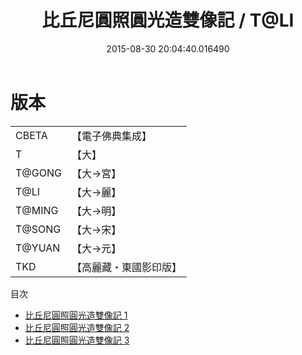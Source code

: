 #+TITLE: 比丘尼圓照圓光造雙像記 / T@LI

#+DATE: 2015-08-30 20:04:40.016490
* 版本
 |     CBETA|【電子佛典集成】|
 |         T|【大】     |
 |    T@GONG|【大→宮】   |
 |      T@LI|【大→麗】   |
 |    T@MING|【大→明】   |
 |    T@SONG|【大→宋】   |
 |    T@YUAN|【大→元】   |
 |       TKD|【高麗藏・東國影印版】|
目次
 - [[file:KR6g0028_001.txt][比丘尼圓照圓光造雙像記 1]]
 - [[file:KR6g0028_002.txt][比丘尼圓照圓光造雙像記 2]]
 - [[file:KR6g0028_003.txt][比丘尼圓照圓光造雙像記 3]]
